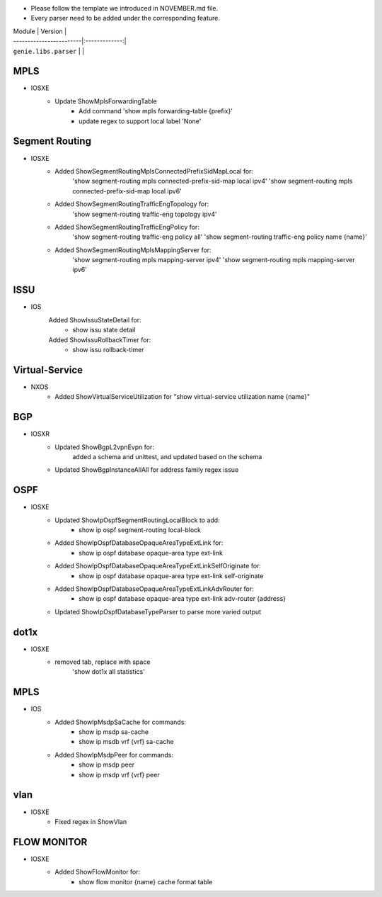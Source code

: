 * Please follow the template we introduced in NOVEMBER.md file.
* Every parser need to be added under the corresponding feature.

| Module                  | Version       |
| ------------------------|:-------------:|
| ``genie.libs.parser``   |               |

--------------------------------------------------------------------------------
                                MPLS
--------------------------------------------------------------------------------
* IOSXE
    * Update ShowMplsForwardingTable
        * Add command 'show mpls forwarding-table {prefix}'
        * update regex to support local label 'None'

--------------------------------------------------------------------------------
                                Segment Routing
--------------------------------------------------------------------------------
* IOSXE
    * Added ShowSegmentRoutingMplsConnectedPrefixSidMapLocal for:
        'show segment-routing mpls connected-prefix-sid-map local ipv4'
        'show segment-routing mpls connected-prefix-sid-map local ipv6'
    * Added ShowSegmentRoutingTrafficEngTopology for:
        'show segment-routing traffic-eng topology ipv4'
    * Added ShowSegmentRoutingTrafficEngPolicy for:
        'show segment-routing traffic-eng policy all'
        'show segment-routing traffic-eng policy name {name}'
    * Added ShowSegmentRoutingMplsMappingServer for:
        'show segment-routing mpls mapping-server ipv4'
        'show segment-routing mpls mapping-server ipv6'

--------------------------------------------------------------------------------
                                ISSU
--------------------------------------------------------------------------------
* IOS
	Added ShowIssuStateDetail for:
		* show issu state detail
	Added ShowIssuRollbackTimer for:
	 	* show issu rollback-timer
--------------------------------------------------------------------------------
                              Virtual-Service
--------------------------------------------------------------------------------
* NXOS
    * Added ShowVirtualServiceUtilization for "show virtual-service utilization name {name}"

--------------------------------------------------------------------------------
                                BGP
--------------------------------------------------------------------------------
* IOSXR
    * Updated ShowBgpL2vpnEvpn for:
        added a schema and unittest, and updated based on the schema
    * Updated ShowBgpInstanceAllAll for address family regex issue
    
--------------------------------------------------------------------------------
                                OSPF
--------------------------------------------------------------------------------
* IOSXE
    * Updated ShowIpOspfSegmentRoutingLocalBlock to add:
        * show ip ospf segment-routing local-block
    * Added ShowIpOspfDatabaseOpaqueAreaTypeExtLink for:
        * show ip ospf database opaque-area type ext-link
    * Added ShowIpOspfDatabaseOpaqueAreaTypeExtLinkSelfOriginate for:
        * show ip ospf database opaque-area type ext-link self-originate
    * Added ShowIpOspfDatabaseOpaqueAreaTypeExtLinkAdvRouter for:
        * show ip ospf database opaque-area type ext-link adv-router {address}
    * Updated ShowIpOspfDatabaseTypeParser to parse more varied output

--------------------------------------------------------------------------------
                                dot1x
--------------------------------------------------------------------------------
* IOSXE
    * removed tab, replace with space
    	'show dot1x all statistics'

--------------------------------------------------------------------------------
                                MPLS
--------------------------------------------------------------------------------
* IOS
        * Added ShowIpMsdpSaCache for commands:
                * show ip msdp sa-cache
                * show ip msdb vrf {vrf} sa-cache
        * Added ShowIpMsdpPeer for commands:
                * show ip msdp peer
                * show ip msdp vrf {vrf} peer

--------------------------------------------------------------------------------
                                vlan
--------------------------------------------------------------------------------
* IOSXE
    * Fixed regex in ShowVlan
    
--------------------------------------------------------------------------------
                                FLOW MONITOR
--------------------------------------------------------------------------------
* IOSXE
    * Added ShowFlowMonitor for:
        * show flow monitor {name} cache format table